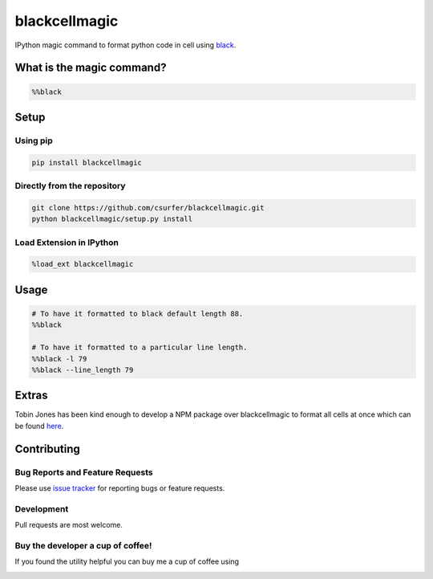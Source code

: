 blackcellmagic
==============

|pypiv| |pyv| |Licence| |Thanks|

IPython magic command to format python code in cell using `black`_.

What is the magic command?
--------------------------

.. code:: python

    %%black

Setup
-----

Using pip
~~~~~~~~~

.. code:: bash

    pip install blackcellmagic

Directly from the repository
~~~~~~~~~~~~~~~~~~~~~~~~~~~~

.. code:: bash

    git clone https://github.com/csurfer/blackcellmagic.git
    python blackcellmagic/setup.py install

Load Extension in IPython
~~~~~~~~~~~~~~~~~~~~~~~~~

.. code:: python

    %load_ext blackcellmagic

Usage
-----

.. code:: python

    # To have it formatted to black default length 88.
    %%black

    # To have it formatted to a particular line length.
    %%black -l 79
    %%black --line_length 79

Extras
------

Tobin Jones has been kind enough to develop a NPM package over blackcellmagic to format all cells at once which can be found `here`_.


Contributing
------------

Bug Reports and Feature Requests
~~~~~~~~~~~~~~~~~~~~~~~~~~~~~~~~

Please use `issue tracker`_ for reporting bugs or feature requests.

Development
~~~~~~~~~~~

Pull requests are most welcome.

Buy the developer a cup of coffee!
~~~~~~~~~~~~~~~~~~~~~~~~~~~~~~~~~~

If you found the utility helpful you can buy me a cup of coffee using

|Donate|


.. _black: https://github.com/ambv/black

.. _issue tracker: https://github.com/csurfer/blackcellmagic/issues

.. |Donate| image:: https://www.paypalobjects.com/webstatic/en_US/i/btn/png/silver-pill-paypal-44px.png
   :target: https://www.paypal.com/cgi-bin/webscr?cmd=_donations&business=3BSBW7D45C4YN&lc=US&currency_code=USD&bn=PP%2dDonationsBF%3abtn_donate_SM%2egif%3aNonHosted

.. |Thanks| image:: https://img.shields.io/badge/Say%20Thanks-!-1EAEDB.svg
   :target: https://saythanks.io/to/csurfer

.. |Licence| image:: https://img.shields.io/badge/license-MIT-blue.svg
   :target: https://raw.githubusercontent.com/csurfer/blackcellmagic/master/LICENSE

.. |pypiv| image:: https://img.shields.io/pypi/v/py-heat-magic.svg
   :target: https://pypi.python.org/pypi/blackcellmagic

.. |pyv| image:: https://img.shields.io/pypi/pyversions/blackcellmagic.svg
   :target: https://pypi.python.org/pypi/blackcellmagic

.. _here: https://github.com/tobinjones/jupyterlab_formatblack
